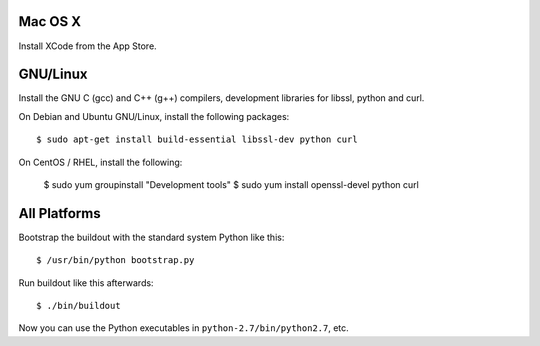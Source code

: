 Mac OS X
--------

Install XCode from the App Store.


GNU/Linux
---------

Install the GNU C (gcc) and C++ (g++) compilers, development libraries for
libssl, python and curl.

On Debian and Ubuntu GNU/Linux, install the following packages::

  $ sudo apt-get install build-essential libssl-dev python curl

On CentOS / RHEL, install the following:

  $ sudo yum groupinstall "Development tools"
  $ sudo yum install openssl-devel python curl


All Platforms
-------------

Bootstrap the buildout with the standard system Python like this::

  $ /usr/bin/python bootstrap.py

Run buildout like this afterwards::

  $ ./bin/buildout

Now you can use the Python executables in ``python-2.7/bin/python2.7``, etc.
